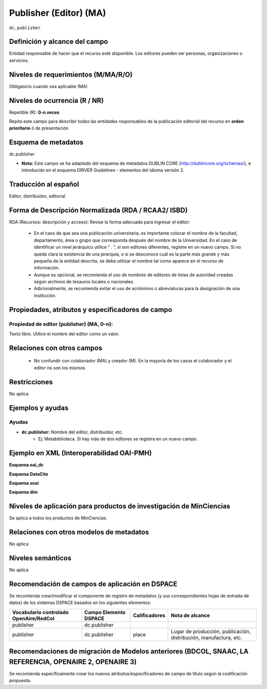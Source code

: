 .. _dc.publisher:

Publisher (Editor) (MA)
=======================

``dc.publisher``

Definición y alcance del campo
------------------------------
Entidad responsable de hacer que el recurso esté disponible. Los editores pueden ser personas, organizaciones o servicios. 

Niveles de requerimientos (M/MA/R/O)
------------------------------------
Obligatorio cuando sea aplicable (MA)

Niveles de ocurrencia (R / NR)
------------------------------
Repetible (R): **0-n veces**

..

Repita este campo para describir todas las entidades responsables de la publicación editorial del recurso en **orden prioritario** ó de presentación

Esquema de metadatos
--------------------
dc.publisher

- **Nota:** Este campo se ha adaptado del esquema de metadatos DUBLIN CORE (http://dublincore.org/schemas/), e introducido en el esquema DRIVER Guidelines - elementos del idioma versión 2.

Traducción al español
---------------------
Editor, distribuidor, editorial

Forma de Descripción Normalizada (RDA / RCAA2/ ISBD)
----------------------------------------------------
RDA (Recursos: descripción y acceso): Revise la forma adecuada para ingresar el editor:

	- En el caso de que sea una publicación universitaria, es importante colocar el nombre de la facultad, departamento, área o grupo que corresponda después del nombre de la Universidad. En el caso de identificar un nivel jerárquico utilice “ . ”, si son editores diferentes, registre en un nuevo campo. Si no queda clara la existencia de una jerarquía, o si se desconoce cuál es la parte más grande y más pequeña de la entidad descrita, se debe utilizar el nombre tal como aparece en el recurso de información. 
	- Aunque es opcional, se recomienda el uso de nombres de editores de listas de autoridad creadas según archivos de tesauros locales o nacionales. 
	- Adicionalmente, se recomienda evitar el uso de acrónimos o abreviaturas para la designación de una institución.


Propiedades, atributos y especificadores de campo
-------------------------------------------------

Propiedad de editor (publisher) (MA, 0-n):
++++++++++++++++++++++++++++++++++++++++++

Texto libre. Utilice el nombre del editor como un valor.


Relaciones con otros campos
---------------------------

	- No confundir con colaborador (MA) y creador (M). En la mayoría de los casos el colaborador y el editor no son los mismos.

Restricciones
-------------
No aplica

Ejemplos y ayudas
-----------------

Ayudas
++++++

- **dc.publisher:** Nombre del editor, distribuidor, etc. 
	- Ej: Metabiblioteca. Si hay más de dos editores se registra en un nuevo campo.

Ejemplo en XML  (Interoperabilidad OAI-PMH)
-------------------------------------------

**Esquema oai_dc**

.. code-block:: xml
   :linenos:

   <dc.publisher>
     Universidad Nacional de Colombia. Departamento de Investigaciones.
   </dc.publisher>
   <dc.publisher>John Campos. (US)</dc.publisher>

**Esquema DataCite**

.. code-block:: xml
   :linenos:

   <dc:publisher>Universidad de Huelva</dc:publisher>

**Esquema xoai**

.. code-block:: xml
   :linenos:

   	<element name="publisher">
   	<element name="spa">
           <field name="value">Universidad Católica de Colombia. Facultad de Psicología</field>
    </element>
	</element>

**Esquema dim**

.. code-block:: xml
   :linenos:

   <dim:field mdschema="dc" element="publisher" lang="spa">Universidad Católica de Colombia. Facultad de Psicología</dim:field>

Niveles de aplicación para productos de investigación de MinCiencias
--------------------------------------------------------------------
Se aplica a todos los productos de MinCiencias.


Relaciones con otros modelos de metadatos
-----------------------------------------
No aplica


Niveles semánticos
------------------
No aplica


Recomendación de campos de aplicación en DSPACE
-----------------------------------------------
Se recomienda crear/modificar el componente de registro de metadatos (y sus correspondientes hojas de entrada de datos) de los sistemas DSPACE basados en los siguientes elementos:

+----------------------------------------+-----------------------+---------------+-------------------------------------------------------------------+
| Vocabulario controlado OpenAire/RedCol | Campo Elemento DSPACE | Calificadores | Nota de alcance                                                   |
+========================================+=======================+===============+===================================================================+
| publisher                              | dc.publisher          |               |                                                                   |
+----------------------------------------+-----------------------+---------------+-------------------------------------------------------------------+
| publisher                              | dc.publisher          | place         | Lugar de producción, publicación, distribución, manufactura, etc. |
+----------------------------------------+-----------------------+---------------+-------------------------------------------------------------------+


Recomendaciones de migración de Modelos anteriores (BDCOL, SNAAC, LA REFERENCIA, OPENAIRE 2, OPENAIRE 3)
--------------------------------------------------------------------------------------------------------
Se recomienda específicamente crear los nuevos atributos/especificadores de campo de título según la codificación propuesta.